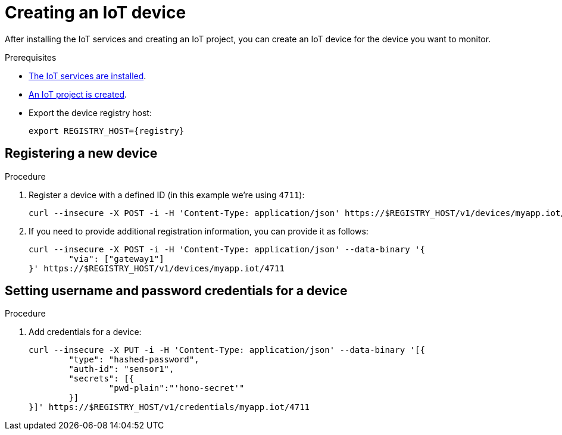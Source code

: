 // Module included in the following assemblies:
//
// assembly-iot-guide.adoc
// assembly-IoT.adoc

[id='iot-creating-device-{context}']
= Creating an IoT device

After installing the IoT services and creating an IoT project, you can create an IoT device for the device you want to monitor.

ifeval::["{cmdcli}" == "oc"]
:registry: $(oc -n enmasse-infra get routes device-registry --template='{{ .spec.host }}')
endif::[]
ifeval::["{cmdcli}" == "kubectl"]
:registry: $(kubectl -n enmasse-infra get service iot-device-registry-external -o jsonpath={.status.loadBalancer.ingress[0].hostname}):31443
endif::[]

.Prerequisites
* link:{BookUrlBase}{BaseProductVersion}{BookNameUrl}#installing-services-{context}[The IoT services are installed].
* link:{BookUrlBase}{BaseProductVersion}{BookNameUrl}#iot-creating-project-{context}[An IoT project is created].
* Export the device registry host:
+
[options="nowrap",subs="attributes"]
----
export REGISTRY_HOST={registry}
----

[id='iot-proc-creating-device-register-new-device-{context}']
== Registering a new device

.Procedure

. Register a device with a defined ID (in this example we're using `4711`):
+
[options="nowrap",subs="attributes"]
----
curl --insecure -X POST -i -H 'Content-Type: application/json' https://$REGISTRY_HOST/v1/devices/myapp.iot/4711
----
. If you need to provide additional registration information, you can provide
  it as follows:
+
[options="nowrap",subs="attributes"]
----
curl --insecure -X POST -i -H 'Content-Type: application/json' --data-binary '{
	"via": ["gateway1"]
}' https://$REGISTRY_HOST/v1/devices/myapp.iot/4711
----

[id='iot-creating-device-set-password-{context}']
== Setting username and password credentials for a device

.Procedure

. Add credentials for a device:
+
[options="nowrap",subs="attributes"]
----
curl --insecure -X PUT -i -H 'Content-Type: application/json' --data-binary '[{
	"type": "hashed-password",
	"auth-id": "sensor1",
	"secrets": [{
		"pwd-plain":"'hono-secret'"
	}]
}]' https://$REGISTRY_HOST/v1/credentials/myapp.iot/4711
----
